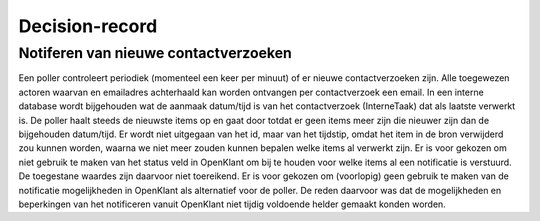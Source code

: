 Decision-record
===============

Notiferen van nieuwe contactverzoeken
---------------
Een poller controleert periodiek (momenteel een keer per minuut) of er nieuwe contactverzoeken zijn. Alle toegewezen actoren waarvan en emailadres achterhaald kan worden ontvangen per contactverzoek een email.
In een interne database wordt bijgehouden wat de aanmaak datum/tijd is van het contactverzoek (InterneTaak) dat als laatste verwerkt is. De poller haalt steeds de nieuwste items op en gaat door totdat er geen items meer zijn die nieuwer zijn dan de bijgehouden datum/tijd. Er wordt niet uitgegaan van het id, maar van het tijdstip, omdat het item in de bron verwijderd zou kunnen worden, waarna we niet meer zouden kunnen bepalen welke items al verwerkt zijn. Er is voor gekozen om niet gebruik te maken van het status veld in OpenKlant om bij te houden voor welke items al een notificatie is verstuurd. De toegestane waardes zijn daarvoor niet toereikend.  Er is voor gekozen om (voorlopig) geen gebruik te maken van de notificatie mogelijkheden in OpenKlant als alternatief voor de poller. De reden daarvoor was dat de mogelijkheden en beperkingen van het notificeren vanuit OpenKlant niet tijdig voldoende helder gemaakt konden worden.  
